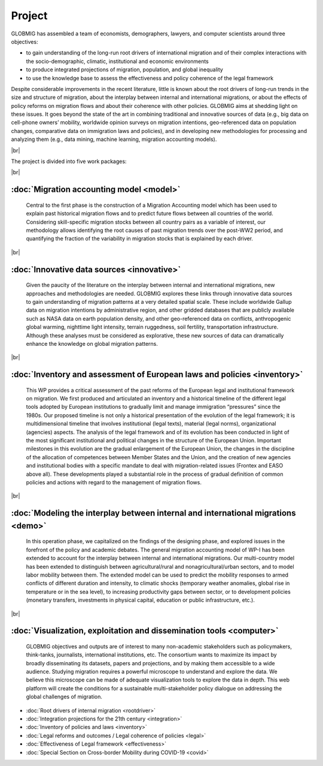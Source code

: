 **Project**
+++++++++++++

.. |br| raw:: html

   <br />


GLOBMIG has assembled a team of economists, demographers, lawyers, and computer scientists around three objectives: 

* to gain understanding of the long-run root drivers of international migration and of their complex interactions with the socio-demographic, climatic, institutional and economic environments

* to produce integrated projections of migration, population, and global inequality

* to use the knowledge base to assess the effectiveness and policy coherence of the legal framework

Despite considerable improvements in the recent literature, little is known about the root drivers of long-run trends in the size and structure of migration, 
about the interplay between internal and international migrations, or about the effects of policy reforms on migration flows and about their coherence with other policies. 
GLOBMIG aims at shedding light on these issues. It goes beyond the state of the art in combining traditional and innovative sources of data 
(e.g., big data on cell-phone owners’ mobility, worldwide opinion surveys on migration intentions, geo-referenced data on population changes, comparative data on immigration laws and 
policies), and in developing new methodologies for processing and analyzing them (e.g., data mining, machine learning, migration accounting models). 

|br|

The project is divided into five work packages:

|br|

:doc:`Migration accounting model <model>`
---------------------------------------------

   Central to the first phase is the construction of a Migration Accounting model which has been used to explain past historical migration flows and to predict future flows between all countries of the world. Considering skill-specific migration stocks between all country pairs as a variable of interest, our methodology allows identifying the root causes of past migration trends over the post-WW2 period, and quantifying the fraction of the variability in migration stocks that is explained by each driver.

|br|

:doc:`Innovative data sources <innovative>`
---------------------------------------------

   Given the paucity of the literature on the interplay between internal and international migrations, new approaches and methodologies are needed. GLOBMIG explores these links through innovative data sources to gain understanding of migration patterns at a very detailed spatial scale. These include worldwide Gallup data on migration intentions by administrative region, and other gridded databases that are publicly available such as NASA data on earth population density, and other geo-referenced data on conflicts, anthropogenic global warming, nighttime light intensity, terrain ruggedness, soil fertility, transportation infrastructure. Although these analyses must be considered as explorative, these new sources of data can dramatically enhance the knowledge on global migration patterns.

|br|

:doc:`Inventory and assessment of European laws and policies <inventory>`
---------------------------------------------

   This WP provides a critical assessment of the past reforms of the European legal and institutional framework on migration. We first produced and articulated an inventory and a historical timeline of the different legal tools adopted by European institutions to gradually limit and manage immigration “pressures” since the 1980s. Our proposed timeline is not only a historical presentation of the evolution of the legal framework; it is multidimensional timeline that involves institutional (legal texts), material (legal norms), organizational (agencies) aspects. The analysis of the legal framework and of its evolution has been conducted in light of the most significant institutional and political changes in the structure of the European Union. Important milestones in this evolution are the gradual enlargement of the European Union, the changes in the discipline of the allocation of competences between Member States and the Union, and the creation of new agencies and institutional bodies with a specific mandate to deal with migration-related issues (Frontex and EASO above all). These developments played a substantial role in the process of gradual definition of common policies and actions with regard to the management of migration flows.

|br|

:doc:`Modeling the interplay between internal and international migrations <demo>`
---------------------------------------------

   In this operation phase, we capitalized on the findings of the designing phase, and explored issues in the forefront of the policy and academic debates. The general migration accounting model of WP-I has been extended to account for the interplay between internal and international migrations. Our multi-country model has been extended to distinguish between agricultural/rural and nonagricultural/urban sectors, and to model labor mobility between them. The extended model can be used to predict the mobility responses to armed conflicts of different duration and intensity, to climatic shocks (temporary weather anomalies, global rise in temperature or in the sea level), to
   increasing productivity gaps between sector, or to development policies (monetary transfers, investments in physical capital, education or public infrastructure, etc.).

|br|

:doc:`Visualization, exploitation and dissemination tools <computer>`
---------------------------------------------

   GLOBMIG objectives and outputs are of interest to many non-academic stakeholders such as policymakers, think-tanks, journalists, international institutions, etc. The consortium wants to maximize its impact by broadly disseminating its datasets, papers and projections, and by making them accessible to a wide audience. 
   Studying migration requires a powerful microscope to understand and explore the data. We believe this microscope can be made of adequate visualization tools to explore the data in depth.
   This web platform will create the conditions for a sustainable multi-stakeholder policy dialogue on addressing the global challenges of migration.




- :doc:`Root drivers of internal migration <rootdriver>`

- :doc:`Integration projections for the 21th century <integration>`

- :doc:`Inventory of policies and laws <inventory>`

- :doc:`Legal reforms and outcomes / Legal coherence of policies <legal>`

- :doc:`Effectiveness of Legal framework <effectiveness>`

- :doc:`Special Section on Cross-border Mobility during COVID-19 <covid>`
